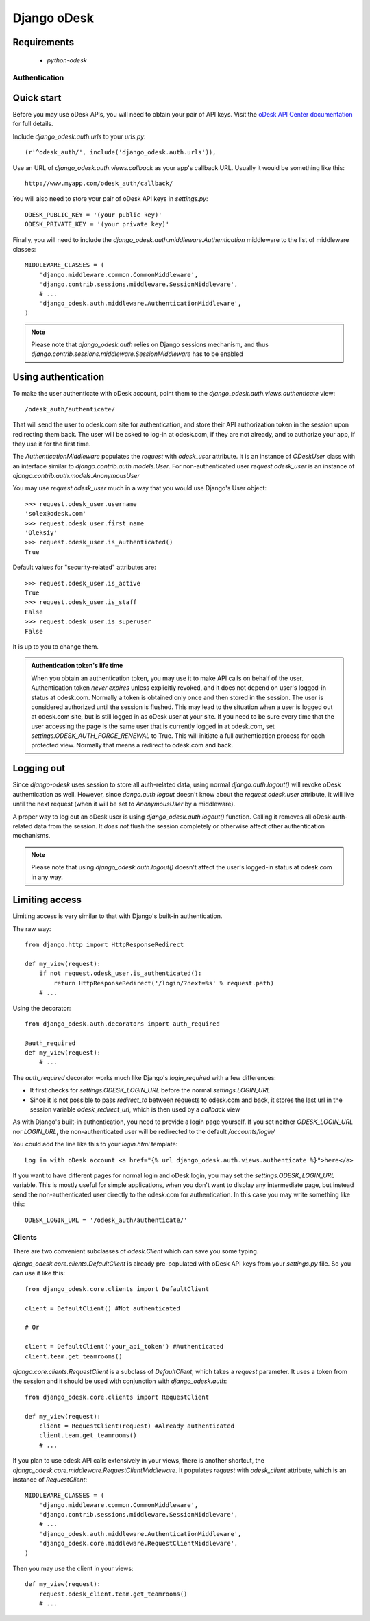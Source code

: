 ============
Django oDesk
============

Requirements
------------

    * `python-odesk`


Authentication
==============


Quick start
-----------

Before you may use oDesk APIs, you will need to obtain your pair of API keys.
Visit the `oDesk API Center documentation <http://developers.odesk.com/Authentication#authentication>`_
for full details.

Include `django_odesk.auth.urls` to your `urls.py`::

    (r'^odesk_auth/', include('django_odesk.auth.urls')),

Use an URL of `django_odesk.auth.views.callback` as your app's callback URL.
Usually it would be something like this::
    
    http://www.myapp.com/odesk_auth/callback/

You will also need to store your pair of oDesk API keys in `settings.py`::
    
    ODESK_PUBLIC_KEY = '(your public key)'
    ODESK_PRIVATE_KEY = '(your private key)'

Finally, you will need  to include the 
`django_odesk.auth.middleware.Authentication` middleware to the list of 
middleware classes::

    
    MIDDLEWARE_CLASSES = (
        'django.middleware.common.CommonMiddleware',
        'django.contrib.sessions.middleware.SessionMiddleware',
        # ...
        'django_odesk.auth.middleware.AuthenticationMiddleware',
    )

.. note::

    Please note that `django_odesk.auth` relies on Django sessions mechanism,
    and thus `django.contrib.sessions.middleware.SessionMiddleware` has to be
    enabled

Using authentication
--------------------

To make the user authenticate with oDesk account, point them to the
`django_odesk.auth.views.authenticate` view::

    /odesk_auth/authenticate/

That will send the user to odesk.com site for authentication, and store
their API authorization token in the session upon redirecting them back.
The user will be asked to log-in at odesk.com, if they are not already, and
to authorize your app, if they use it for the first time.

The `AuthenticationMiddleware` populates the `request` with `odesk_user` 
attribute. It is an instance of `ODeskUser` class with an interface similar
to `django.contrib.auth.models.User`. For non-authenticated user
`request.odesk_user` is an instance of 
`django.contrib.auth.models.AnonymousUser`

You may use `request.odesk_user` much in a way that you would use Django's 
User object::

    >>> request.odesk_user.username
    'solex@odesk.com'
    >>> request.odesk_user.first_name
    'Oleksiy'
    >>> request.odesk_user.is_authenticated()
    True

Default values for "security-related" attributes are::

    >>> request.odesk_user.is_active
    True
    >>> request.odesk_user.is_staff
    False
    >>> request.odesk_user.is_superuser
    False

It is up to you to change them.

.. admonition:: Authentication token's life time

    When you obtain an authentication token, you may use it to make API calls
    on behalf of the user.
    Authentication token *never expires* unless explicitly revoked, 
    and it does not depend on user's logged-in status at odesk.com.
    Normally a token is obtained only once and then stored in the session. The 
    user is considered authorized until the session is flushed.
    This may lead to the situation when a user is logged out at odesk.com site,
    but is still logged in as oDesk user at your site. 
    If you need to be sure every time that the user accessing the page is the
    same user that is currently logged in at odesk.com, set
    `settings.ODESK_AUTH_FORCE_RENEWAL` to True. This will initiate a full 
    authentication process for each protected view. Normally that means a
    redirect to odesk.com and back.


Logging out
-----------

Since `django-odesk` uses session to store all auth-related data, using normal
`django.auth.logout()` will revoke oDesk authentication as well.
However, since `dango.auth.logout` doesn't know about the `request.odesk.user`
attribute, it will live until the next request (when it will be set to 
`AnonymousUser` by a middleware).

A proper way to log out an oDesk user is using `django_odesk.auth.logout()` 
function. 
Calling it removes all oDesk auth-related data from the session. It 
*does not* flush the session completely or otherwise affect other 
authentication mechanisms.

.. note::
    Please note that using `django_odesk.auth.logout()` doesn't affect the
    user's logged-in status at odesk.com in any way.


Limiting access
---------------

Limiting access is very similar to that with Django's built-in
authentication.

The raw way::

    from django.http import HttpResponseRedirect

    def my_view(request):
        if not request.odesk_user.is_authenticated():
            return HttpResponseRedirect('/login/?next=%s' % request.path)
        # ...    

Using the decorator::

    from django_odesk.auth.decorators import auth_required

    @auth_required
    def my_view(request):
        # ...    


The `auth_required` decorator works much like Django's `login_required` with 
a few differences:

* It first checks for `settings.ODESK_LOGIN_URL` before the normal 
  `settings.LOGIN_URL`
* Since it is not possible to pass `redirect_to` between requests to 
  odesk.com and back, it stores the last url in the session variable 
  `odesk_redirect_url`, which is then used by a `callback` view


As with Django's built-in authentication, you need to provide a login page
yourself. If you set neither `ODESK_LOGIN_URL` nor `LOGIN_URL`, the 
non-authenticated user will be redirected to the default `/accounts/login/`

You could add the line like this to your `login.html` template::

    Log in with oDesk account <a href="{% url django_odesk.auth.views.authenticate %}">here</a>

If you want to have different pages for normal login and oDesk login,
you may set the `settings.ODESK_LOGIN_URL` variable. This is mostly useful 
for simple applications, when you don't want to display any intermediate page,
but instead send the non-authenticated user directly to the odesk.com for 
authentication. In this case you may write something like this::

    ODESK_LOGIN_URL = '/odesk_auth/authenticate/'


Clients
=======


There are two convenient subclasses of `odesk.Client` which can save you
some typing.

`django_odesk.core.clients.DefaultClient` is already pre-populated with
oDesk API keys from your `settings.py` file. So you can use it like this::
    
    from django_odesk.core.clients import DefaultClient

    client = DefaultClient() #Not authenticated

    # Or

    client = DefaultClient('your_api_token') #Authenticated
    client.team.get_teamrooms()

`django.core.clients.RequestClient` is a subclass of `DefaultClient`, which
takes a `request` parameter. It uses a token from the session and it should be
used with conjunction with `django_odesk.auth`::

    from django_odesk.core.clients import RequestClient

    def my_view(request):
        client = RequestClient(request) #Already authenticated
        client.team.get_teamrooms()
        # ...

If you plan to use odesk API calls extensively in your views, there is 
another shortcut, the `django_odesk.core.middleware.RequestClientMiddleware`.
It populates `request` with `odesk_client` attribute, which is an instance
of `RequestClient`::

    MIDDLEWARE_CLASSES = (
        'django.middleware.common.CommonMiddleware',
        'django.contrib.sessions.middleware.SessionMiddleware',
        # ...
        'django_odesk.auth.middleware.AuthenticationMiddleware',
        'django_odesk.core.middleware.RequestClientMiddleware',
    )

Then you may use the client in your views::

    def my_view(request):
        request.odesk_client.team.get_teamrooms()
        # ...

